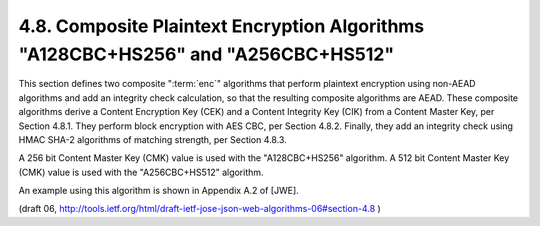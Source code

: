 4.8. Composite Plaintext Encryption Algorithms "A128CBC+HS256" and "A256CBC+HS512"
----------------------------------------------------------------------------

This section defines two composite ":term:`enc`" algorithms that perform
plaintext encryption using non-AEAD algorithms and add an integrity
check calculation, so that the resulting composite algorithms are
AEAD.  
These composite algorithms derive a Content Encryption Key (CEK) 
and a Content Integrity Key (CIK) from a Content Master Key,
per Section 4.8.1.  They perform block encryption with AES CBC, per
Section 4.8.2.  Finally, they add an integrity check using HMAC SHA-2
algorithms of matching strength, per Section 4.8.3.

A 256 bit Content Master Key (CMK) value is used with the
"A128CBC+HS256" algorithm.  A 512 bit Content Master Key (CMK) value
is used with the "A256CBC+HS512" algorithm.

An example using this algorithm is shown in Appendix A.2 of [JWE].


(draft 06, http://tools.ietf.org/html/draft-ietf-jose-json-web-algorithms-06#section-4.8 )
